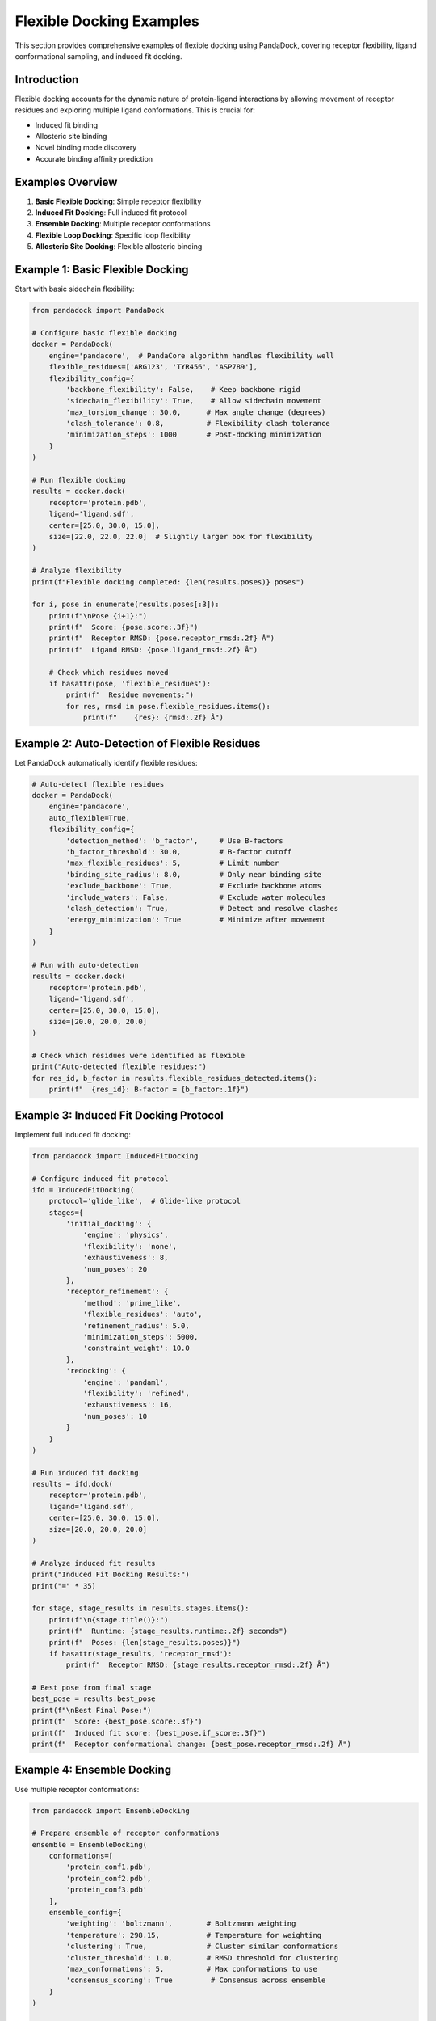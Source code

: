 Flexible Docking Examples
=========================

This section provides comprehensive examples of flexible docking using PandaDock, covering receptor flexibility, ligand conformational sampling, and induced fit docking.

Introduction
------------

Flexible docking accounts for the dynamic nature of protein-ligand interactions by allowing movement of receptor residues and exploring multiple ligand conformations. This is crucial for:

- Induced fit binding
- Allosteric site binding
- Novel binding mode discovery
- Accurate binding affinity prediction

Examples Overview
-----------------

1. **Basic Flexible Docking**: Simple receptor flexibility
2. **Induced Fit Docking**: Full induced fit protocol
3. **Ensemble Docking**: Multiple receptor conformations
4. **Flexible Loop Docking**: Specific loop flexibility
5. **Allosteric Site Docking**: Flexible allosteric binding

Example 1: Basic Flexible Docking
----------------------------------

Start with basic sidechain flexibility:

.. code-block:: python

   from pandadock import PandaDock
   
   # Configure basic flexible docking
   docker = PandaDock(
       engine='pandacore',  # PandaCore algorithm handles flexibility well
       flexible_residues=['ARG123', 'TYR456', 'ASP789'],
       flexibility_config={
           'backbone_flexibility': False,    # Keep backbone rigid
           'sidechain_flexibility': True,    # Allow sidechain movement
           'max_torsion_change': 30.0,      # Max angle change (degrees)
           'clash_tolerance': 0.8,          # Flexibility clash tolerance
           'minimization_steps': 1000       # Post-docking minimization
       }
   )
   
   # Run flexible docking
   results = docker.dock(
       receptor='protein.pdb',
       ligand='ligand.sdf',
       center=[25.0, 30.0, 15.0],
       size=[22.0, 22.0, 22.0]  # Slightly larger box for flexibility
   )
   
   # Analyze flexibility
   print(f"Flexible docking completed: {len(results.poses)} poses")
   
   for i, pose in enumerate(results.poses[:3]):
       print(f"\nPose {i+1}:")
       print(f"  Score: {pose.score:.3f}")
       print(f"  Receptor RMSD: {pose.receptor_rmsd:.2f} Å")
       print(f"  Ligand RMSD: {pose.ligand_rmsd:.2f} Å")
       
       # Check which residues moved
       if hasattr(pose, 'flexible_residues'):
           print(f"  Residue movements:")
           for res, rmsd in pose.flexible_residues.items():
               print(f"    {res}: {rmsd:.2f} Å")

Example 2: Auto-Detection of Flexible Residues
-----------------------------------------------

Let PandaDock automatically identify flexible residues:

.. code-block:: python

   # Auto-detect flexible residues
   docker = PandaDock(
       engine='pandacore',
       auto_flexible=True,
       flexibility_config={
           'detection_method': 'b_factor',     # Use B-factors
           'b_factor_threshold': 30.0,         # B-factor cutoff
           'max_flexible_residues': 5,         # Limit number
           'binding_site_radius': 8.0,         # Only near binding site
           'exclude_backbone': True,           # Exclude backbone atoms
           'include_waters': False,            # Exclude water molecules
           'clash_detection': True,            # Detect and resolve clashes
           'energy_minimization': True         # Minimize after movement
       }
   )
   
   # Run with auto-detection
   results = docker.dock(
       receptor='protein.pdb',
       ligand='ligand.sdf',
       center=[25.0, 30.0, 15.0],
       size=[20.0, 20.0, 20.0]
   )
   
   # Check which residues were identified as flexible
   print("Auto-detected flexible residues:")
   for res_id, b_factor in results.flexible_residues_detected.items():
       print(f"  {res_id}: B-factor = {b_factor:.1f}")

Example 3: Induced Fit Docking Protocol
----------------------------------------

Implement full induced fit docking:

.. code-block:: python

   from pandadock import InducedFitDocking
   
   # Configure induced fit protocol
   ifd = InducedFitDocking(
       protocol='glide_like',  # Glide-like protocol
       stages={
           'initial_docking': {
               'engine': 'physics',
               'flexibility': 'none',
               'exhaustiveness': 8,
               'num_poses': 20
           },
           'receptor_refinement': {
               'method': 'prime_like',
               'flexible_residues': 'auto',
               'refinement_radius': 5.0,
               'minimization_steps': 5000,
               'constraint_weight': 10.0
           },
           'redocking': {
               'engine': 'pandaml',
               'flexibility': 'refined',
               'exhaustiveness': 16,
               'num_poses': 10
           }
       }
   )
   
   # Run induced fit docking
   results = ifd.dock(
       receptor='protein.pdb',
       ligand='ligand.sdf',
       center=[25.0, 30.0, 15.0],
       size=[20.0, 20.0, 20.0]
   )
   
   # Analyze induced fit results
   print("Induced Fit Docking Results:")
   print("=" * 35)
   
   for stage, stage_results in results.stages.items():
       print(f"\n{stage.title()}:")
       print(f"  Runtime: {stage_results.runtime:.2f} seconds")
       print(f"  Poses: {len(stage_results.poses)}")
       if hasattr(stage_results, 'receptor_rmsd'):
           print(f"  Receptor RMSD: {stage_results.receptor_rmsd:.2f} Å")
   
   # Best pose from final stage
   best_pose = results.best_pose
   print(f"\nBest Final Pose:")
   print(f"  Score: {best_pose.score:.3f}")
   print(f"  Induced fit score: {best_pose.if_score:.3f}")
   print(f"  Receptor conformational change: {best_pose.receptor_rmsd:.2f} Å")

Example 4: Ensemble Docking
----------------------------

Use multiple receptor conformations:

.. code-block:: python

   from pandadock import EnsembleDocking
   
   # Prepare ensemble of receptor conformations
   ensemble = EnsembleDocking(
       conformations=[
           'protein_conf1.pdb',
           'protein_conf2.pdb',  
           'protein_conf3.pdb'
       ],
       ensemble_config={
           'weighting': 'boltzmann',        # Boltzmann weighting
           'temperature': 298.15,           # Temperature for weighting
           'clustering': True,              # Cluster similar conformations
           'cluster_threshold': 1.0,        # RMSD threshold for clustering
           'max_conformations': 5,          # Max conformations to use
           'consensus_scoring': True         # Consensus across ensemble
       }
   )
   
   # Run ensemble docking
   results = ensemble.dock(
       ligand='ligand.sdf',
       center=[25.0, 30.0, 15.0],
       size=[20.0, 20.0, 20.0]
   )
   
   # Analyze ensemble results
   print("Ensemble Docking Results:")
   print("=" * 30)
   
   for conf_id, conf_results in results.conformations.items():
       print(f"\nConformation {conf_id}:")
       print(f"  Weight: {conf_results.weight:.3f}")
       print(f"  Best score: {conf_results.best_score:.3f}")
       print(f"  Contribution: {conf_results.contribution:.3f}")
   
   # Consensus pose
   consensus_pose = results.consensus_pose
   print(f"\nConsensus Pose:")
   print(f"  Score: {consensus_pose.score:.3f}")
   print(f"  Ensemble agreement: {consensus_pose.agreement:.3f}")
   print(f"  Conformational diversity: {consensus_pose.diversity:.3f}")

Example 5: Flexible Loop Docking
---------------------------------

Target specific flexible loops:

.. code-block:: python

   # Configure flexible loop docking
   docker = PandaDock(
       engine='pandacore',
       flexible_loops=[
           {
               'residues': ['GLY45', 'ALA46', 'SER47', 'GLY48'],
               'flexibility': 'backbone',
               'max_deviation': 2.0,  # Max Å deviation from starting structure
               'anchor_residues': ['VAL44', 'PRO49']  # Fixed anchor points
           },
           {
               'residues': ['LYS156', 'GLU157', 'ASP158'],
               'flexibility': 'sidechain',
               'max_torsion_change': 45.0
           }
       ],
       loop_config={
           'loop_modeling': 'ab_initio',     # Ab initio loop modeling
           'num_loop_models': 10,           # Number of loop conformations
           'loop_refinement': True,         # Refine loop structures
           'clash_resolution': True,        # Resolve clashes
           'energy_minimization': True      # Minimize loop energy
       }
   )
   
   # Run flexible loop docking
   results = docker.dock(
       receptor='protein.pdb',
       ligand='ligand.sdf',
       center=[25.0, 30.0, 15.0],
       size=[20.0, 20.0, 20.0]
   )
   
   # Analyze loop flexibility
   print("Flexible Loop Docking Results:")
   print("=" * 35)
   
   for pose in results.poses[:3]:
       print(f"\nPose (Score: {pose.score:.3f}):")
       for loop_id, loop_data in pose.flexible_loops.items():
           print(f"  Loop {loop_id}:")
           print(f"    RMSD: {loop_data['rmsd']:.2f} Å")
           print(f"    Energy: {loop_data['energy']:.2f} kcal/mol")
           print(f"    Contacts: {loop_data['ligand_contacts']}")

Example 6: Allosteric Site Docking
-----------------------------------

Dock to allosteric sites with flexibility:

.. code-block:: python

   from pandadock.allosteric import AllostericDocking
   
   # Configure allosteric docking
   allo_docker = AllostericDocking(
       allosteric_sites=[
           {
               'center': [45.0, 30.0, 25.0],
               'size': [18.0, 18.0, 18.0],
               'type': 'allosteric',
               'communication_pathway': True  # Model pathway to active site
           }
       ],
       flexibility_config={
           'communication_residues': 'auto',  # Auto-detect pathway residues
           'pathway_flexibility': True,       # Allow pathway flexibility
           'cooperative_binding': True,       # Model cooperative effects
           'allosteric_networks': True        # Map allosteric networks
       }
   )
   
   # Run allosteric docking
   results = allo_docker.dock(
       receptor='protein.pdb',
       ligand='allosteric_ligand.sdf',
       orthosteric_ligand='active_site_ligand.sdf',  # If occupied
       cooperative_effects=True
   )
   
   # Analyze allosteric effects
   print("Allosteric Docking Results:")
   print("=" * 30)
   
   for pose in results.poses:
       print(f"\nPose (Score: {pose.score:.3f}):")
       print(f"  Allosteric effect: {pose.allosteric_effect:.3f}")
       print(f"  Pathway perturbation: {pose.pathway_perturbation:.3f}")
       print(f"  Cooperative binding: {pose.cooperative_score:.3f}")
       
       if hasattr(pose, 'communication_pathway'):
           print(f"  Communication pathway:")
           for residue in pose.communication_pathway:
               print(f"    {residue}")

Example 7: Multi-Domain Flexibility
------------------------------------

Handle multi-domain proteins with interdomain flexibility:

.. code-block:: python

   # Configure multi-domain flexibility
   docker = PandaDock(
       engine='pandacore',
       multi_domain=True,
       domain_config={
           'domains': [
               {
                   'name': 'domain1',
                   'residues': range(1, 150),
                   'flexibility': 'rigid_body',
                   'anchor_residues': [75, 76, 77]
               },
               {
                   'name': 'domain2', 
                   'residues': range(200, 350),
                   'flexibility': 'rigid_body',
                   'anchor_residues': [275, 276, 277]
               }
           ],
           'interdomain_flexibility': True,
           'hinge_regions': [
               {'residues': range(150, 200), 'flexibility': 'backbone'}
           ],
           'max_domain_movement': 5.0,  # Max Å movement between domains
           'interdomain_contacts': True  # Maintain key contacts
       }
   )
   
   # Run multi-domain docking
   results = docker.dock(
       receptor='multidomain_protein.pdb',
       ligand='ligand.sdf',
       center=[25.0, 30.0, 15.0],
       size=[25.0, 25.0, 25.0]
   )
   
   # Analyze domain movements
   print("Multi-Domain Docking Results:")
   print("=" * 35)
   
   for pose in results.poses:
       print(f"\nPose (Score: {pose.score:.3f}):")
       for domain_name, domain_data in pose.domain_movements.items():
           print(f"  {domain_name}:")
           print(f"    Translation: {domain_data['translation']:.2f} Å")
           print(f"    Rotation: {domain_data['rotation']:.2f}°")
           print(f"    Interdomain contacts: {domain_data['contacts']}")

Example 8: Membrane Protein Flexibility
----------------------------------------

Handle membrane protein flexibility:

.. code-block:: python

   from pandadock.membrane import MembraneFlexibleDocking
   
   # Configure membrane protein docking
   membrane_docker = MembraneFlexibleDocking(
       membrane_config={
           'membrane_type': 'lipid_bilayer',
           'lipid_composition': 'POPC',
           'membrane_thickness': 30.0,  # Å
           'membrane_center': [0, 0, 0],
           'membrane_normal': [0, 0, 1]
       },
       flexibility_config={
           'transmembrane_regions': 'auto',  # Auto-detect TM regions
           'tm_flexibility': 'limited',      # Limited TM flexibility
           'extracellular_loops': 'flexible', # Flexible EC loops
           'intracellular_loops': 'flexible', # Flexible IC loops
           'lipid_interactions': True,       # Model lipid interactions
           'membrane_insertion': True        # Allow membrane insertion
       }
   )
   
   # Run membrane protein docking
   results = membrane_docker.dock(
       receptor='membrane_protein.pdb',
       ligand='ligand.sdf',
       binding_site='extracellular',  # or 'intracellular', 'transmembrane'
       center=[25.0, 30.0, 15.0],
       size=[20.0, 20.0, 20.0]
   )
   
   # Analyze membrane effects
   print("Membrane Protein Docking Results:")
   print("=" * 40)
   
   for pose in results.poses:
       print(f"\nPose (Score: {pose.score:.3f}):")
       print(f"  Membrane insertion depth: {pose.membrane_depth:.2f} Å")
       print(f"  Lipid interactions: {pose.lipid_interactions}")
       print(f"  Membrane orientation: {pose.membrane_orientation:.2f}°")

Example 9: Covalent Flexible Docking
-------------------------------------

Dock covalent inhibitors with flexibility:

.. code-block:: python

   from pandadock.covalent import CovalentFlexibleDocking
   
   # Configure covalent docking
   covalent_docker = CovalentFlexibleDocking(
       covalent_config={
           'target_residue': 'CYS145',
           'reaction_type': 'michael_addition',
           'warhead': 'acrylamide',
           'bond_formation': True,
           'covalent_geometry': 'tetrahedral'
       },
       flexibility_config={
           'target_residue_flexibility': True,
           'neighboring_residues': True,
           'flexible_radius': 5.0,  # Å around covalent bond
           'bond_constraint': True,  # Constrain covalent bond
           'reaction_coordinate': True  # Model reaction coordinate
       }
   )
   
   # Run covalent docking
   results = covalent_docker.dock(
       receptor='protein.pdb',
       ligand='covalent_ligand.sdf',
       center=[25.0, 30.0, 15.0],
       size=[20.0, 20.0, 20.0]
   )
   
   # Analyze covalent binding
   print("Covalent Docking Results:")
   print("=" * 30)
   
   for pose in results.poses:
       print(f"\nPose (Score: {pose.score:.3f}):")
       print(f"  Covalent bond length: {pose.covalent_bond_length:.2f} Å")
       print(f"  Bond angle: {pose.covalent_bond_angle:.2f}°")
       print(f"  Reaction barrier: {pose.reaction_barrier:.2f} kcal/mol")
       print(f"  Covalent binding energy: {pose.covalent_energy:.2f} kcal/mol")

Example 10: Complete Flexible Docking Workflow
-----------------------------------------------

Comprehensive workflow combining multiple flexibility types:

.. code-block:: python

   #!/usr/bin/env python3
   """
   Complete Flexible Docking Workflow
   
   This script demonstrates a comprehensive flexible docking workflow
   that combines multiple types of flexibility.
   """
   
   from pandadock import PandaDock
   from pandadock.analysis import FlexibilityAnalysis
   from pandadock.visualization import FlexibilityVisualizer
   import numpy as np
   
   class FlexibleDockingWorkflow:
       def __init__(self, config):
           self.config = config
           self.results = None
           
       def analyze_receptor_flexibility(self, receptor_file):
           """Analyze receptor flexibility patterns"""
           print("Analyzing receptor flexibility...")
           
           analyzer = FlexibilityAnalysis()
           
           # B-factor analysis
           b_factors = analyzer.analyze_b_factors(receptor_file)
           
           # Cavity analysis
           cavities = analyzer.analyze_cavities(receptor_file)
           
           # Sequence analysis
           sequence_flexibility = analyzer.analyze_sequence_flexibility(receptor_file)
           
           # Combine analyses
           flexibility_profile = analyzer.combine_analyses(
               b_factors, cavities, sequence_flexibility
           )
           
           return flexibility_profile
           
       def configure_flexibility(self, flexibility_profile):
           """Configure flexibility based on analysis"""
           print("Configuring flexibility parameters...")
           
           # Select flexible residues
           flexible_residues = []
           for residue, score in flexibility_profile.items():
               if score > 0.7:  # High flexibility score
                   flexible_residues.append(residue)
           
           # Configure docker
           docker = PandaDock(
               engine='pandacore',
               flexible_residues=flexible_residues,
               flexibility_config={
                   'backbone_flexibility': True,
                   'sidechain_flexibility': True,
                   'max_torsion_change': 30.0,
                   'adaptive_flexibility': True,
                   'energy_minimization': True,
                   'clash_resolution': True
               },
               ga_config={
                   'population_size': 200,
                   'generations': 300,
                   'mutation_rate': 0.02,
                   'crossover_rate': 0.8,
                   'flexibility_mutation': True
               }
           )
           
           return docker
           
       def run_flexible_docking(self, docker):
           """Run flexible docking"""
           print("Running flexible docking...")
           
           results = docker.dock(
               receptor=self.config['receptor'],
               ligand=self.config['ligand'],
               center=self.config['center'],
               size=self.config['size']
           )
           
           return results
           
       def analyze_results(self, results):
           """Analyze flexibility results"""
           print("Analyzing flexibility results...")
           
           analysis = {
               'pose_diversity': [],
               'flexibility_utilization': [],
               'binding_mode_analysis': [],
               'energetic_analysis': []
           }
           
           for pose in results.poses:
               # Pose diversity
               diversity = self.calculate_pose_diversity(pose, results.poses)
               analysis['pose_diversity'].append(diversity)
               
               # Flexibility utilization
               utilization = self.calculate_flexibility_utilization(pose)
               analysis['flexibility_utilization'].append(utilization)
               
               # Binding mode analysis
               binding_mode = self.analyze_binding_mode(pose)
               analysis['binding_mode_analysis'].append(binding_mode)
               
               # Energetic analysis
               energetics = self.analyze_energetics(pose)
               analysis['energetic_analysis'].append(energetics)
           
           return analysis
           
       def calculate_pose_diversity(self, pose, all_poses):
           """Calculate pose diversity"""
           rmsds = []
           for other_pose in all_poses:
               if pose != other_pose:
                   rmsd = self.calculate_rmsd(pose, other_pose)
                   rmsds.append(rmsd)
           return np.mean(rmsds) if rmsds else 0.0
           
       def calculate_flexibility_utilization(self, pose):
           """Calculate how much flexibility was used"""
           if not hasattr(pose, 'flexible_residues'):
               return 0.0
           
           total_movement = 0.0
           count = 0
           
           for residue, rmsd in pose.flexible_residues.items():
               total_movement += rmsd
               count += 1
           
           return total_movement / count if count > 0 else 0.0
           
       def analyze_binding_mode(self, pose):
           """Analyze binding mode"""
           binding_mode = {
               'hbonds': len(pose.interactions.hbonds) if hasattr(pose, 'interactions') else 0,
               'hydrophobic': len(pose.interactions.hydrophobic) if hasattr(pose, 'interactions') else 0,
               'salt_bridges': len(pose.interactions.salt_bridges) if hasattr(pose, 'interactions') else 0,
               'binding_site_occupancy': getattr(pose, 'binding_site_occupancy', 0.0)
           }
           return binding_mode
           
       def analyze_energetics(self, pose):
           """Analyze energetic components"""
           energetics = {
               'total_energy': getattr(pose, 'energy', 0.0),
               'flexibility_penalty': getattr(pose, 'flexibility_penalty', 0.0),
               'binding_energy': getattr(pose, 'binding_energy', 0.0),
               'conformational_energy': getattr(pose, 'conformational_energy', 0.0)
           }
           return energetics
           
       def calculate_rmsd(self, pose1, pose2):
           """Calculate RMSD between poses"""
           # Implementation depends on pose structure
           return 0.0  # Placeholder
           
       def visualize_results(self, results, analysis):
           """Visualize flexible docking results"""
           print("Generating visualizations...")
           
           visualizer = FlexibilityVisualizer()
           
           # Flexibility heatmap
           visualizer.plot_flexibility_heatmap(
               results.poses,
               output_file='flexibility_heatmap.png'
           )
           
           # Binding mode diversity
           visualizer.plot_binding_mode_diversity(
               analysis['binding_mode_analysis'],
               output_file='binding_mode_diversity.png'
           )
           
           # Energy landscape
           visualizer.plot_energy_landscape(
               analysis['energetic_analysis'],
               output_file='energy_landscape.png'
           )
           
           # 3D visualization
           visualizer.create_3d_visualization(
               results.poses[:5],  # Top 5 poses
               output_file='flexible_docking_3d.pml'
           )
           
       def run_workflow(self):
           """Run complete flexible docking workflow"""
           try:
               # Step 1: Analyze receptor flexibility
               flexibility_profile = self.analyze_receptor_flexibility(
                   self.config['receptor']
               )
               
               # Step 2: Configure flexibility
               docker = self.configure_flexibility(flexibility_profile)
               
               # Step 3: Run flexible docking
               results = self.run_flexible_docking(docker)
               
               # Step 4: Analyze results
               analysis = self.analyze_results(results)
               
               # Step 5: Visualize results
               self.visualize_results(results, analysis)
               
               # Step 6: Generate report
               self.generate_report(results, analysis)
               
               print("Flexible docking workflow completed successfully!")
               return results, analysis
               
           except Exception as e:
               print(f"Workflow failed: {e}")
               return None, None
           
       def generate_report(self, results, analysis):
           """Generate comprehensive report"""
           print("Generating report...")
           
           report = f"""
           Flexible Docking Report
           =======================
           
           Configuration:
           - Receptor: {self.config['receptor']}
           - Ligand: {self.config['ligand']}
           - Flexible residues: {len(results.flexible_residues)}
           
           Results Summary:
           - Total poses: {len(results.poses)}
           - Best score: {results.best_pose.score:.3f}
           - Average flexibility utilization: {np.mean(analysis['flexibility_utilization']):.3f}
           - Pose diversity: {np.mean(analysis['pose_diversity']):.3f}
           
           Flexibility Analysis:
           - Backbone flexibility: {results.backbone_flexibility_used}
           - Sidechain flexibility: {results.sidechain_flexibility_used}
           - Induced fit score: {results.induced_fit_score:.3f}
           
           Binding Mode Analysis:
           - Average H-bonds: {np.mean([bm['hbonds'] for bm in analysis['binding_mode_analysis']]):.1f}
           - Average hydrophobic contacts: {np.mean([bm['hydrophobic'] for bm in analysis['binding_mode_analysis']]):.1f}
           - Average salt bridges: {np.mean([bm['salt_bridges'] for bm in analysis['binding_mode_analysis']]):.1f}
           """
           
           with open('flexible_docking_report.txt', 'w') as f:
               f.write(report)
   
   def main():
       # Example configuration
       config = {
           'receptor': 'protein.pdb',
           'ligand': 'ligand.sdf',
           'center': [25.0, 30.0, 15.0],
           'size': [22.0, 22.0, 22.0]
       }
       
       # Run workflow
       workflow = FlexibleDockingWorkflow(config)
       results, analysis = workflow.run_workflow()
       
       if results:
           print("Flexible docking completed successfully!")
           print(f"Best pose score: {results.best_pose.score:.3f}")
           print(f"Report saved to: flexible_docking_report.txt")
       else:
           print("Flexible docking failed!")
   
   if __name__ == "__main__":
       main()

Performance Considerations
--------------------------

**Computational Cost:**
- Flexible docking is 5-50x slower than rigid docking
- Cost scales with number of flexible residues
- Use GA engine for best flexibility handling

**Memory Usage:**
- Flexible docking requires more memory
- Consider memory-efficient modes for large systems
- Use checkpointing for long calculations

**Accuracy vs Speed:**
- More flexibility = higher accuracy but slower
- Start with limited flexibility and expand as needed
- Use ensemble methods for best results

Best Practices
--------------

1. **Start Simple**: Begin with sidechain flexibility only
2. **Gradual Expansion**: Add backbone flexibility carefully
3. **Validate Setup**: Use known flexible binders for validation
4. **Monitor Convergence**: Ensure sampling is adequate
5. **Post-Analysis**: Always analyze flexibility utilization

Troubleshooting
---------------

**Common Issues:**
- Excessive flexibility leads to poor convergence
- Insufficient sampling misses binding modes
- Clash resolution problems
- Memory limitations

**Solutions:**
- Limit flexibility to essential residues
- Increase sampling parameters
- Use appropriate clash tolerance
- Enable memory-efficient modes

This comprehensive guide provides the foundation for advanced flexible docking applications. Experiment with different flexibility configurations to find optimal settings for your specific systems!